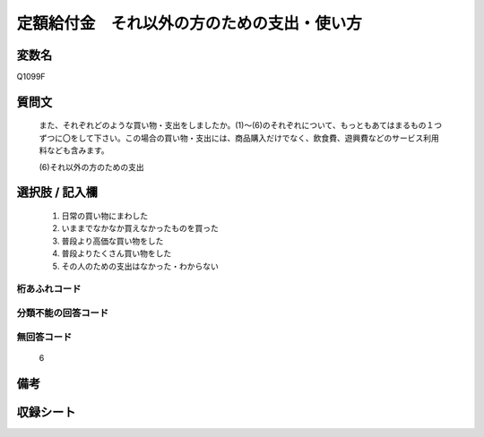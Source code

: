 .. title:: Q1099F
.. rst-cllass:: item
====================================================================================================
定額給付金　それ以外の方のための支出・使い方
====================================================================================================

.. rst-class:: varname
変数名
==================

Q1099F

.. rst-class:: question
質問文
==================


   また、それぞれどのような買い物・支出をしましたか。(1)～(6)のそれぞれについて、もっともあてはまるもの１つずつに〇をして下さい。この場合の買い物・支出には、商品購入だけでなく、飲食費、遊興費などのサービス利用料なども含みます。


   (6)それ以外の方のための支出



.. rst-class:: answer
選択肢 / 記入欄
======================

  
     1. 日常の買い物にまわした
  
     2. いままでなかなか買えなかったものを買った
  
     3. 普段より高価な買い物をした
  
     4. 普段よりたくさん買い物をした
  
     5. その人のための支出はなかった・わからない
  



.. rst-class:: overflow
桁あふれコード
-------------------------------
  


.. rst-class:: not_available
分類不能の回答コード
-------------------------------------
  


.. rst-class:: not_available
無回答コード
-------------------------------------
  6


.. rst-class:: bikou
備考
==================



.. rst-class:: include_sheet
収録シート
=======================================
.. hlist::
   :columns: 3
   
   
   * p17_3
   
   


.. index:: Q1099F